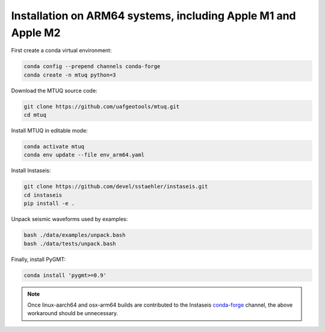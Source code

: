 
Installation on ARM64 systems, including Apple M1 and Apple M2
==============================================================

First create a conda virtual environment:

.. code::

   conda config --prepend channels conda-forge
   conda create -n mtuq python=3


Download the MTUQ source code:

.. code::

   git clone https://github.com/uafgeotools/mtuq.git
   cd mtuq


Install MTUQ in editable mode:

.. code::

   conda activate mtuq
   conda env update --file env_arm64.yaml


Install Instaseis:


.. code::

    git clone https://github.com/devel/sstaehler/instaseis.git
    cd instaseis
    pip install -e .

Unpack seismic waveforms used by examples:

.. code::

    bash ./data/examples/unpack.bash
    bash ./data/tests/unpack.bash


Finally, install PyGMT:

.. code::

    conda install 'pygmt>=0.9'


.. note::

    Once linux-aarch64 and osx-arm64 builds are contributed to the Instaseis `conda-forge <https://anaconda.org/conda-forge/instaseis>`_ channel, the above workaround should be unnecessary.
